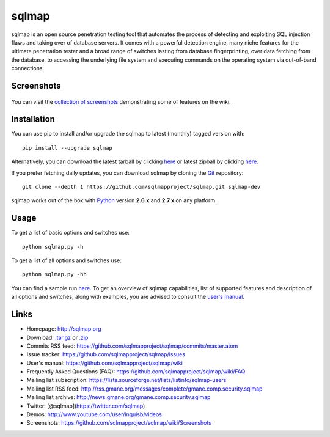 sqlmap
======

|Build Status| |Python 2.6|2.7| |License| |Twitter|

sqlmap is an open source penetration testing tool that automates the
process of detecting and exploiting SQL injection flaws and taking over
of database servers. It comes with a powerful detection engine, many
niche features for the ultimate penetration tester and a broad range of
switches lasting from database fingerprinting, over data fetching from
the database, to accessing the underlying file system and executing
commands on the operating system via out-of-band connections.

Screenshots
-----------

.. figure:: https://raw.github.com/wiki/sqlmapproject/sqlmap/images/sqlmap_screenshot.png
   :alt: Screenshot


You can visit the `collection of
screenshots <https://github.com/sqlmapproject/sqlmap/wiki/Screenshots>`__
demonstrating some of features on the wiki.

Installation
------------

You can use pip to install and/or upgrade the sqlmap to latest (monthly) tagged version with: ::

    pip install --upgrade sqlmap

Alternatively, you can download the latest tarball by clicking
`here <https://github.com/sqlmapproject/sqlmap/tarball/master>`__ or
latest zipball by clicking
`here <https://github.com/sqlmapproject/sqlmap/zipball/master>`__.

If you prefer fetching daily updates, you can download sqlmap by cloning the
`Git <https://github.com/sqlmapproject/sqlmap>`__ repository:

::

    git clone --depth 1 https://github.com/sqlmapproject/sqlmap.git sqlmap-dev

sqlmap works out of the box with
`Python <http://www.python.org/download/>`__ version **2.6.x** and
**2.7.x** on any platform.

Usage
-----

To get a list of basic options and switches use:

::

    python sqlmap.py -h

To get a list of all options and switches use:

::

    python sqlmap.py -hh

You can find a sample run `here <https://asciinema.org/a/46601>`__. To
get an overview of sqlmap capabilities, list of supported features and
description of all options and switches, along with examples, you are
advised to consult the `user's
manual <https://github.com/sqlmapproject/sqlmap/wiki>`__.

Links
-----

-  Homepage: http://sqlmap.org
-  Download:
   `.tar.gz <https://github.com/sqlmapproject/sqlmap/tarball/master>`__
   or `.zip <https://github.com/sqlmapproject/sqlmap/zipball/master>`__
-  Commits RSS feed:
   https://github.com/sqlmapproject/sqlmap/commits/master.atom
-  Issue tracker: https://github.com/sqlmapproject/sqlmap/issues
-  User's manual: https://github.com/sqlmapproject/sqlmap/wiki
-  Frequently Asked Questions (FAQ):
   https://github.com/sqlmapproject/sqlmap/wiki/FAQ
-  Mailing list subscription:
   https://lists.sourceforge.net/lists/listinfo/sqlmap-users
-  Mailing list RSS feed:
   http://rss.gmane.org/messages/complete/gmane.comp.security.sqlmap
-  Mailing list archive:
   http://news.gmane.org/gmane.comp.security.sqlmap
-  Twitter: [@sqlmap](https://twitter.com/sqlmap)
-  Demos: http://www.youtube.com/user/inquisb/videos
-  Screenshots: https://github.com/sqlmapproject/sqlmap/wiki/Screenshots

.. |Build Status| image:: https://api.travis-ci.org/sqlmapproject/sqlmap.svg?branch=master
   :target: https://api.travis-ci.org/sqlmapproject/sqlmap
.. |Python 2.6|2.7| image:: https://img.shields.io/badge/python-2.6|2.7-yellow.svg
   :target: https://www.python.org/
.. |License| image:: https://img.shields.io/badge/license-GPLv2-red.svg
   :target: https://raw.githubusercontent.com/sqlmapproject/sqlmap/master/doc/COPYING
.. |Twitter| image:: https://img.shields.io/badge/twitter-@sqlmap-blue.svg
   :target: https://twitter.com/sqlmap

.. pandoc --from=markdown --to=rst --output=README.rst sqlmap/README.md
.. http://rst.ninjs.org/

